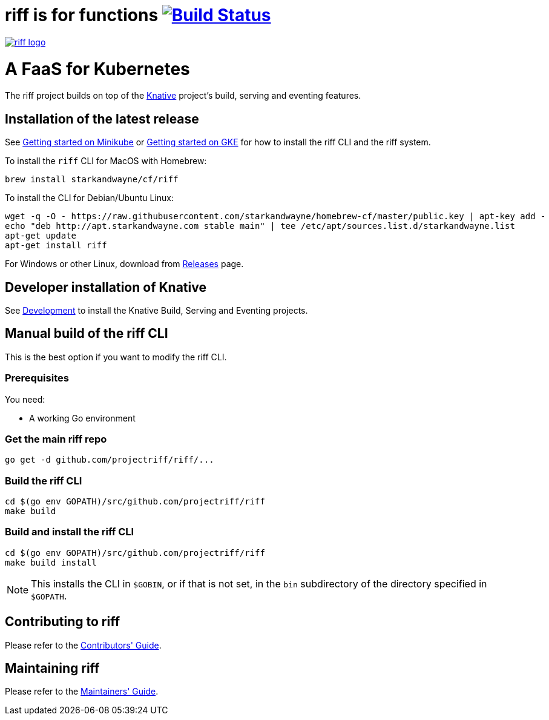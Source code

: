 = riff is for functions image:https://travis-ci.org/projectriff/riff.svg?branch=master["Build Status", link="https://travis-ci.org/projectriff/riff"]

image::logo.png[riff logo, link=https://projectriff.io/]
= A FaaS for Kubernetes

The riff project builds on top of the link:https://github.com/knative/[Knative] project's build, serving and eventing features.

== Installation of the latest release

See link:https://projectriff.io/docs/getting-started-with-knative-riff-on-minikube/[Getting started on Minikube] or
link:https://projectriff.io/docs/getting-started-with-knative-riff-on-gke/[Getting started on GKE] for how to install the riff CLI and the riff system.

To install the `riff` CLI for MacOS with Homebrew:

[source, bash]
----
brew install starkandwayne/cf/riff
----

To install the CLI for Debian/Ubuntu Linux:

[source, bash]
----
wget -q -O - https://raw.githubusercontent.com/starkandwayne/homebrew-cf/master/public.key | apt-key add -
echo "deb http://apt.starkandwayne.com stable main" | tee /etc/apt/sources.list.d/starkandwayne.list
apt-get update
apt-get install riff
----

For Windows or other Linux, download from link:https://github.com/projectriff/riff/releases[Releases] page.

== Developer installation of Knative

See link:https://github.com/knative/eventing/blob/master/DEVELOPMENT.md[Development] to install the Knative Build, Serving and Eventing projects.

== [[manual]] Manual build of the riff CLI

This is the best option if you want to modify the riff CLI.

=== Prerequisites

You need:

* A working Go environment

=== Get the main riff repo

[source, bash]
----
go get -d github.com/projectriff/riff/...
----

=== Build the riff CLI

[source, bash]
----
cd $(go env GOPATH)/src/github.com/projectriff/riff
make build
----

=== Build and install the riff CLI

[source, bash]
----
cd $(go env GOPATH)/src/github.com/projectriff/riff
make build install
----
NOTE: This installs the CLI in `$GOBIN`, or if that is not set, in the `bin` subdirectory of the directory specified in `$GOPATH`.

== Contributing to riff

Please refer to the link:CONTRIBUTING.adoc[Contributors' Guide].

== Maintaining riff

Please refer to the link:MAINTAINING.adoc[Maintainers' Guide].
